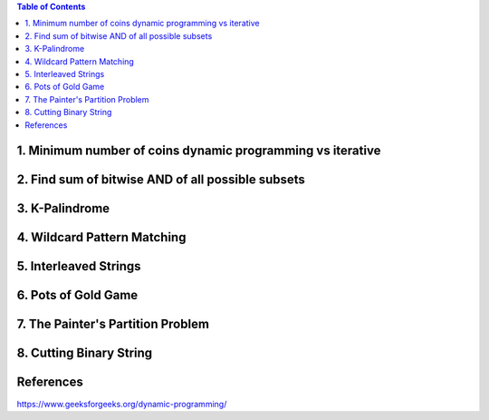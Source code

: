 
.. contents:: Table of Contents



1.	Minimum number of coins dynamic programming vs iterative
---------------------------------------------------------------


2.	Find sum of bitwise AND of all possible subsets
-------------------------------------------------------


3.	K-Palindrome
-------------------


4.	Wildcard Pattern Matching
-------------------------------



5.	Interleaved Strings
--------------------------



6.	Pots of Gold Game
------------------------



7.	The Painter's Partition Problem
---------------------------------------



8.	Cutting Binary String
-----------------------------


References
----------------

https://www.geeksforgeeks.org/dynamic-programming/

